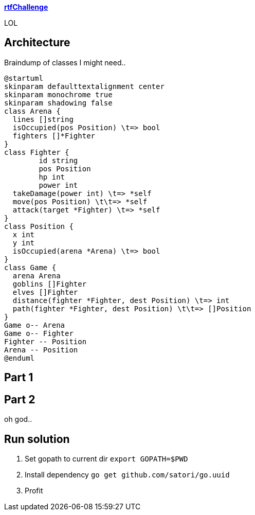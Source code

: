
**https://adventofcode.com/2018/day/15[rtfChallenge]**

LOL

== Architecture

Braindump of classes I might need..

[plantuml, day15-class, png]
....
@startuml
skinparam defaulttextalignment center
skinparam monochrome true
skinparam shadowing false
class Arena {
  lines []string
  isOccupied(pos Position) \t=> bool
  fighters []*Fighter
}
class Fighter {
	id string
	pos Position
	hp int
	power int
  takeDamage(power int) \t=> *self
  move(pos Position) \t\t=> *self
  attack(target *Fighter) \t=> *self
}
class Position {
  x int
  y int
  isOccupied(arena *Arena) \t=> bool
}
class Game {
  arena Arena
  goblins []Fighter
  elves []Fighter
  distance(fighter *Fighter, dest Position) \t=> int
  path(fighter *Fighter, dest Position) \t\t=> []Position
}
Game o-- Arena
Game o-- Fighter
Fighter -- Position
Arena -- Position
@enduml
....

== Part 1



== Part 2

oh god..

== Run solution

1. Set gopath to current dir `export GOPATH=$PWD`
2. Install dependency `go get github.com/satori/go.uuid`
3. Profit
